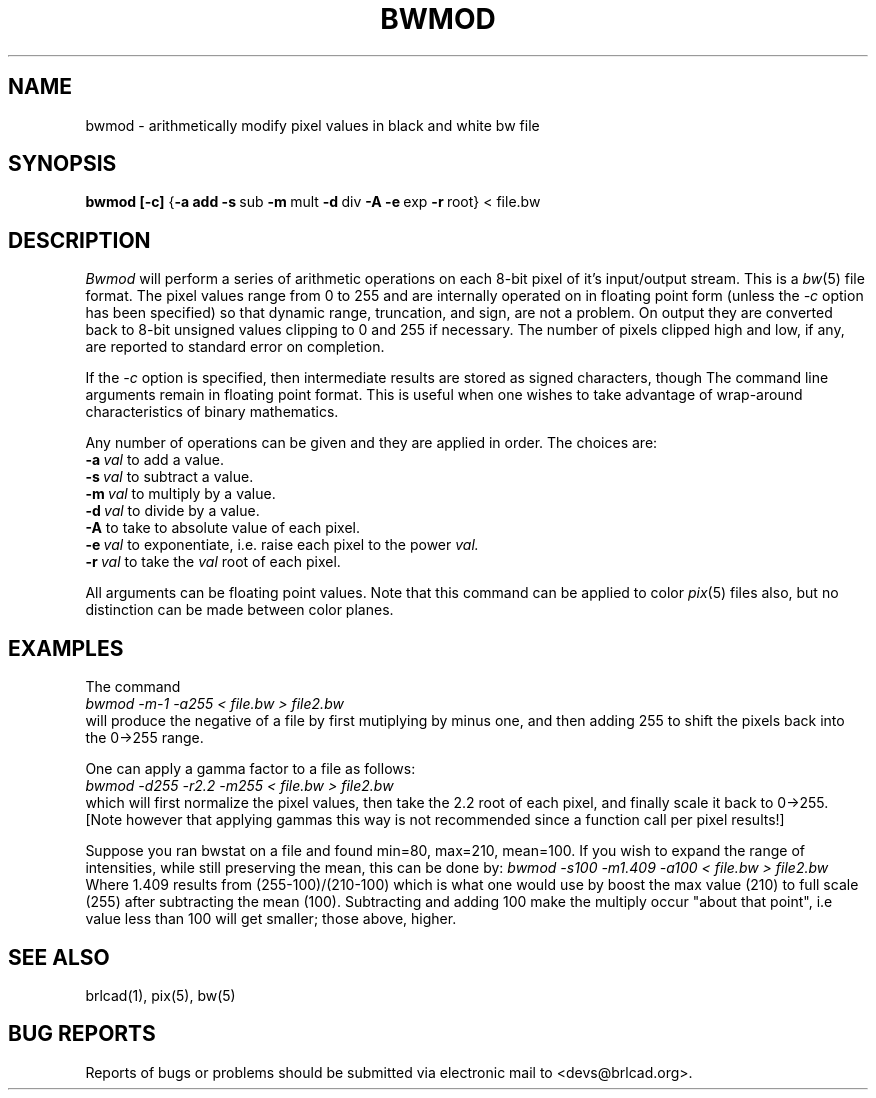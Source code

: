 .TH BWMOD 1 BRL-CAD
.\"                        B W M O D . 1
.\" BRL-CAD
.\"
.\" Copyright (c) 2005-2012 United States Government as represented by
.\" the U.S. Army Research Laboratory.
.\"
.\" Redistribution and use in source (Docbook format) and 'compiled'
.\" forms (PDF, PostScript, HTML, RTF, etc), with or without
.\" modification, are permitted provided that the following conditions
.\" are met:
.\"
.\" 1. Redistributions of source code (Docbook format) must retain the
.\" above copyright notice, this list of conditions and the following
.\" disclaimer.
.\"
.\" 2. Redistributions in compiled form (transformed to other DTDs,
.\" converted to PDF, PostScript, HTML, RTF, and other formats) must
.\" reproduce the above copyright notice, this list of conditions and
.\" the following disclaimer in the documentation and/or other
.\" materials provided with the distribution.
.\"
.\" 3. The name of the author may not be used to endorse or promote
.\" products derived from this documentation without specific prior
.\" written permission.
.\"
.\" THIS DOCUMENTATION IS PROVIDED BY THE AUTHOR AS IS'' AND ANY
.\" EXPRESS OR IMPLIED WARRANTIES, INCLUDING, BUT NOT LIMITED TO, THE
.\" IMPLIED WARRANTIES OF MERCHANTABILITY AND FITNESS FOR A PARTICULAR
.\" PURPOSE ARE DISCLAIMED. IN NO EVENT SHALL THE AUTHOR BE LIABLE FOR
.\" ANY DIRECT, INDIRECT, INCIDENTAL, SPECIAL, EXEMPLARY, OR
.\" CONSEQUENTIAL DAMAGES (INCLUDING, BUT NOT LIMITED TO, PROCUREMENT
.\" OF SUBSTITUTE GOODS OR SERVICES; LOSS OF USE, DATA, OR PROFITS; OR
.\" BUSINESS INTERRUPTION) HOWEVER CAUSED AND ON ANY THEORY OF
.\" LIABILITY, WHETHER IN CONTRACT, STRICT LIABILITY, OR TORT
.\" (INCLUDING NEGLIGENCE OR OTHERWISE) ARISING IN ANY WAY OUT OF THE
.\" USE OF THIS DOCUMENTATION, EVEN IF ADVISED OF THE POSSIBILITY OF
.\" SUCH DAMAGE.
.\"
.\".\".\"
.SH NAME
bwmod \- arithmetically modify pixel values in black and white bw file
.SH SYNOPSIS
.B bwmod
.BR [\-c]
.RB { \-a\ add
.BR \-s\  sub
.BR \-m\  mult
.BR \-d\  div
.B \-A
.BR \-e\  exp
.BR \-r\  root}
\.\.\.\.
\<\ file.bw
.SH DESCRIPTION
.I Bwmod
will perform a series of arithmetic operations on each 8-bit pixel
of it's input/output stream.  This is a
.IR bw (5)
file format.
The pixel values range from 0 to 255 and are internally operated on
in floating point form (unless the
.I \-c
option has been specified) so that dynamic range, truncation, and sign,
are not a problem.  On output they are converted back to 8-bit unsigned
values clipping to 0 and 255 if necessary.  The number of pixels clipped
high and low, if any, are reported to standard error on completion.
.PP
If the
.I -c
option is specified, then intermediate results are stored as signed characters, though
The command line arguments remain in floating point
format.
This is useful when one wishes to take advantage of wrap-around
characteristics of binary mathematics.
.PP
Any number of operations can be given and they are applied in order.
The choices are:
.br
.BI \-a\  val
to add a value.
.br
.BI \-s\  val
to subtract a value.
.br
.BI \-m\  val
to multiply by a value.
.br
.BI \-d\  val
to divide by a value.
.br
.B \-A
to take to absolute value of each pixel.
.br
.BI \-e\  val
to exponentiate, i.e. raise each pixel to the power
.I val.
.br
.BI \-r\  val
to take the
.I val
root of each pixel.
.PP
All arguments can be floating point values.  Note that this command
can be applied to color
.IR pix (5)
files also,
but no distinction can be made between color planes.
.SH EXAMPLES
The command
.br
.I bwmod\ \-m\-1\ \-a255\ \<\ file.bw\ \>\ file2.bw
.br
will produce the negative of a file by first mutiplying by minus
one, and then adding 255 to shift the pixels back into the 0->255 range.
.PP
One can apply a gamma factor to a file as follows:
.br
.I bwmod\ \-d255\ \-r2.2\ \-m255\ \<\ file.bw\ \>\ file2.bw
.br
which will first normalize the pixel values, then take the 2.2 root
of each pixel, and finally scale it back to 0->255.
[Note however that applying gammas this way is not recommended since
a function call per pixel results!]
.PP
Suppose you ran bwstat on a file and found min=80, max=210, mean=100.
If you wish to expand the range of intensities, while still preserving
the mean, this can be done by:
.I bwmod\ \-s100\ \-m1.409\ \-a100\ \<\ file.bw \>\ file2.bw
.br
Where 1.409 results from (255-100)/(210-100) which is what one would use
by boost the max value (210) to full scale (255) after subtracting the
mean (100).  Subtracting and adding 100 make the multiply occur
"about that point", i.e value less than 100 will get smaller; those
above, higher.
.SH "SEE ALSO"
brlcad(1), pix(5), bw(5)
.SH "BUG REPORTS"
Reports of bugs or problems should be submitted via electronic
mail to <devs@brlcad.org>.
